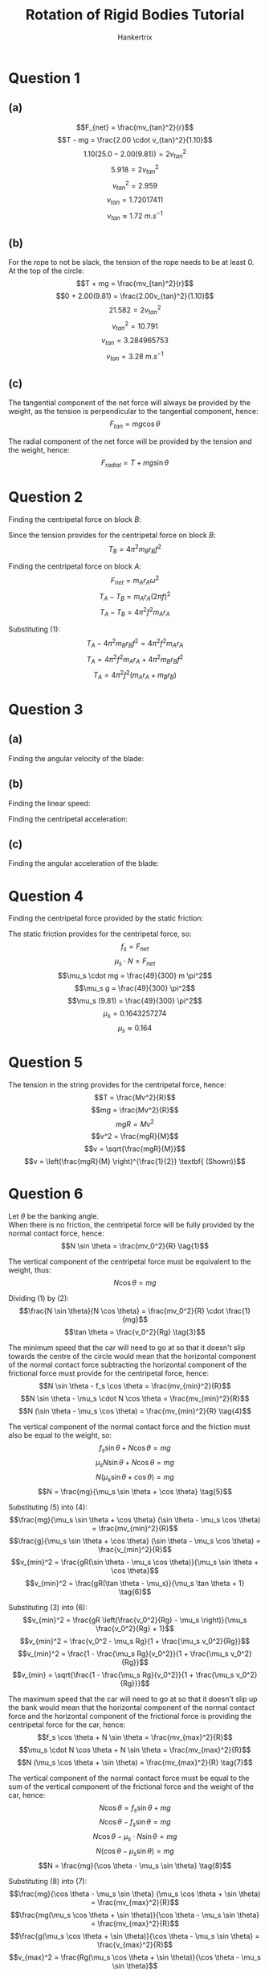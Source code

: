 #+TITLE: Rotation of Rigid Bodies Tutorial
#+AUTHOR: Hankertrix
#+STARTUP: showeverything
#+OPTIONS: toc:2
#+LATEX_HEADER: \usepackage{siunitx}

\newpage

* Question 1

** (a)
\[F_{net} = \frac{mv_{tan}^2}{r}\]
\[T - mg = \frac{2.00 \cdot v_{tan}^2}{1.10}\]
\[1.10(25.0 - 2.00(9.81)) = 2 v_{tan}^2\]
\[5.918 = 2 v_{tan}^2\]
\[v_{tan}^2 = 2.959\]
\[v_{tan} = 1.72017411\]
\[v_{tan} \approx \qty{1.72}{\unit{m.s^{-1}}}\]

** (b)
For the rope to not be slack, the tension of the rope needs to be at least 0.
\\

At the top of the circle:
\[T + mg = \frac{mv_{tan}^2}{r}\]
\[0 + 2.00(9.81) = \frac{2.00v_{tan}^2}{1.10}\]
\[21.582 = 2v_{tan}^2\]
\[v_{tan}^2 = 10.791\]
\[v_{tan} = 3.284965753\]
\[v_{tan} = \qty{3.28}{\unit{m.s^{-1}}}\]

** (c)

The tangential component of the net force will always be provided by the weight, as the tension is perpendicular to the tangential component, hence:
\[F_{tan} = mg \cos \theta\]

The radial component of the net force will be provided by the tension and the weight, hence:
\[F_{radial} = T + mg \sin \theta\]


* Question 2

Finding the centripetal force on block \(B\):
\begin{align*}
F_{net} &= m_B r_B \omega^2 \\
&= m_B r_B (2 \pi f)^2 \\
&= 4 \pi^2 m_B r_B f^2
\end{align*}

Since the tension provides for the centripetal force on block \(B\):
\[T_B = 4 \pi^2 m_B r_B f^2 \tag{1}\]

Finding the centripetal force on block \(A\):
\[F_{net} = m_A r_A \omega^2\]
\[T_A - T_B = m_A r_A (2 \pi f)^2\]
\[T_A - T_B = 4 \pi^2 f^2 m_A r_A\]

Substituting \((1)\):
\[T_A - 4 \pi^2 m_B r_B f^2 = 4 \pi^2 f^2 m_A r_A\]
\[T_A = 4 \pi^2 f^2 m_A r_A + 4 \pi^2 m_B r_B f^2\]
\[T_A = 4 \pi^2 f^2 (m_A r_A + m_B r_B)\]


* Question 3

** (a)

Finding the angular velocity of the blade:
\begin{align*}
\omega &= 2 \pi f \\
&= 2 \pi \cdot 650 \\
&= \qty{4084.07045}{\unit{rad.min^{-1}}} \\
&= \qty{68.06784083}{\unit{rad.s^{-1}}} \\
&\approx \qty{68.1}{\unit{rad.s^{-1}}}
\end{align*}

** (b)
Finding the linear speed:
\begin{align*}
v &= r \omega \\
&= 0.055 \cdot 68.86784083 \\
&= 3.743731246 \\
&\approx \qty{3.74}{\unit{m.s^{-1}}}
\end{align*}

Finding the centripetal acceleration:
\begin{align*}
a &= \frac{v^2}{r} \\
&= \frac{3.743731246^2}{0.055} \\
&= 254.8277025 \\
&= \qty{255}{\unit{m.s^{-1}}}
\end{align*}

** (c)
Finding the angular acceleration of the blade:
\begin{align*}
\alpha &= \frac{d \omega}{dt} \\
&= \frac{0 - 68.06784083}{4} \\
&= \frac{- 68.06784083}{4} \\
&= -\qty{17.01696021}{\unit{rad.s^{-1}}} \\
&= -\qty{17.0}{\unit{rad.s^{-1}}}
\end{align*}

\newpage

* Question 4
Finding the centripetal force provided by the static friction:
\begin{align*}
F_{net} &= mr \omega^2 \\
&= m (12 \cdot 10^{-2}) \left(\frac{2\pi 35.0}{60} \right)^2 \\
&= \frac{49}{300} m \pi^2
\end{align*}

The static friction provides for the centripetal force, so:
\[f_s = F_{net}\]
\[\mu_s \cdot N = F_{net}\]
\[\mu_s \cdot mg = \frac{49}{300} m \pi^2\]
\[\mu_s g = \frac{49}{300} \pi^2\]
\[\mu_s (9.81) = \frac{49}{300} \pi^2\]
\[\mu_s = 0.1643257274\]
\[\mu_s \approx 0.164\]


* Question 5
The tension in the string provides for the centripetal force, hence:
\[T = \frac{Mv^2}{R}\]
\[mg = \frac{Mv^2}{R}\]
\[mgR = Mv^2\]
\[v^2 = \frac{mgR}{M}\]
\[v = \sqrt{\frac{mgR}{M}}\]
\[v = \left(\frac{mgR}{M} \right)^{\frac{1}{2}} \textbf{ (Shown)}\]


* Question 6

Let \(\theta\) be the banking angle.
\\

When there is no friction, the centripetal force will be fully provided by the normal contact force, hence:
\[N \sin \theta = \frac{mv_0^2}{R} \tag{1}\]

The vertical component of the centripetal force must be equivalent to the weight, thus:
\[N \cos \theta = mg \tag{2}\]

Dividing $(1)$ by \((2)\):
\[\frac{N \sin \theta}{N \cos \theta} = \frac{mv_0^2}{R} \cdot \frac{1}{mg}\]
\[\tan \theta = \frac{v_0^2}{Rg} \tag{3}\]

The minimum speed that the car will need to go at so that it doesn't slip towards the centre of the circle would mean that the horizontal component of the normal contact force subtracting the horizontal component of the frictional force must provide for the centripetal force, hence:
\[N \sin \theta - f_s \cos \theta = \frac{mv_{min}^2}{R}\]
\[N \sin \theta - \mu_s \cdot N \cos \theta = \frac{mv_{min}^2}{R}\]
\[N (\sin \theta - \mu_s \cos \theta) = \frac{mv_{min}^2}{R} \tag{4}\]

The vertical component of the normal contact force and the friction must also be equal to the weight, so:
\[f_s \sin \theta + N \cos \theta = mg\]
\[\mu_s N \sin \theta + N \cos \theta = mg\]
\[N (\mu_s \sin \theta + \cos \theta) = mg\]
\[N = \frac{mg}{\mu_s \sin \theta + \cos \theta} \tag{5}\]

Substituting \((5)\) into \((4)\):
\[\frac{mg}{\mu_s \sin \theta + \cos \theta} (\sin \theta - \mu_s \cos \theta) = \frac{mv_{min}^2}{R}\]
\[\frac{g}{\mu_s \sin \theta + \cos \theta} (\sin \theta - \mu_s \cos \theta) = \frac{v_{min}^2}{R}\]
\[v_{min}^2 = \frac{gR(\sin \theta - \mu_s \cos \theta)}{\mu_s \sin \theta + \cos \theta}\]
\[v_{min}^2 = \frac{gR(\tan \theta - \mu_s)}{\mu_s \tan \theta + 1} \tag{6}\]

Substituting $(3)$ into \((6)\):
\[v_{min}^2 = \frac{gR \left(\frac{v_0^2}{Rg} - \mu_s \right)}{\mu_s \frac{v_0^2}{Rg} + 1}\]
\[v_{min}^2 = \frac{v_0^2 - \mu_s Rg}{1 + \frac{\mu_s v_0^2}{Rg}}\]
\[v_{min}^2 = \frac{1 - \frac{\mu_s Rg}{v_0^2}}{1 + \frac{\mu_s v_0^2}{Rg}}\]
\[v_{min} = \sqrt{\frac{1 - \frac{\mu_s Rg}{v_0^2}}{1 + \frac{\mu_s v_0^2}{Rg}}}\]

\newpage

The maximum speed that the car will need to go at so that it doesn't slip up the bank would mean that the horizontal component of the normal contact force and the horizontal component of the frictional force is providing the centripetal force for the car, hence:
\[f_s \cos \theta + N \sin \theta = \frac{mv_{max}^2}{R}\]
\[\mu_s \cdot N \cos \theta + N \sin \theta = \frac{mv_{max}^2}{R}\]
\[N (\mu_s \cos \theta + \sin \theta) = \frac{mv_{max}^2}{R} \tag{7}\]

The vertical component of the normal contact force must be equal to the sum of the vertical component of the frictional force and the weight of the car, hence:
\[N \cos \theta = f_s \sin \theta + mg\]
\[N \cos \theta - f_s \sin \theta = mg\]
\[N \cos \theta - \mu_s \cdot N \sin \theta = mg\]
\[N (\cos \theta - \mu_s \sin \theta) = mg\]
\[N = \frac{mg}{\cos \theta - \mu_s \sin \theta} \tag{8}\]

Substituting $(8)$ into \((7)\):
\[\frac{mg}{\cos \theta - \mu_s \sin \theta} (\mu_s \cos \theta + \sin \theta) = \frac{mv_{max}^2}{R}\]
\[\frac{mg(\mu_s \cos \theta + \sin \theta)}{\cos \theta - \mu_s \sin \theta} = \frac{mv_{max}^2}{R}\]
\[\frac{g(\mu_s \cos \theta + \sin \theta)}{\cos \theta - \mu_s \sin \theta} = \frac{v_{max}^2}{R}\]
\[v_{max}^2 = \frac{Rg(\mu_s \cos \theta + \sin \theta)}{\cos \theta - \mu_s \sin \theta}\]
\[v_{max}^2 = \frac{Rg(\mu_s + \tan \theta)}{1 - \mu_s \tan \theta} \tag{9}\]

\newpage

Substituting $(3)$ into \((9)\):
\[v_{max}^2 = \frac{Rg(\mu_s + \frac{v_0^2}{Rg})}{1 - \mu_s \frac{v_0^2}{Rg}}\]
\[v_{max}^2 = \frac{Rg\mu_s + v_0^2}{1 - \mu_s \frac{v_0^2}{Rg}}\]
\[v_{max}^2 = \frac{Rg\mu_s + v_0^2}{1 - \frac{\mu_s v_0^2}{Rg}}\]
\[v_{max}^2 = \frac{v_0^2 + Rg\mu_s}{1 - \frac{\mu_s v_0^2}{Rg}}\]
\[v_{max}^2 = \frac{1 + \frac{Rg\mu_s}{v_0^2}}{1 - \frac{\mu_s v_0^2}{Rg}}\]
\[v_{max} = \sqrt{\frac{1 + \frac{Rg\mu_s}{v_0^2}}{1 - \frac{\mu_s v_0^2}{Rg}}}\]
